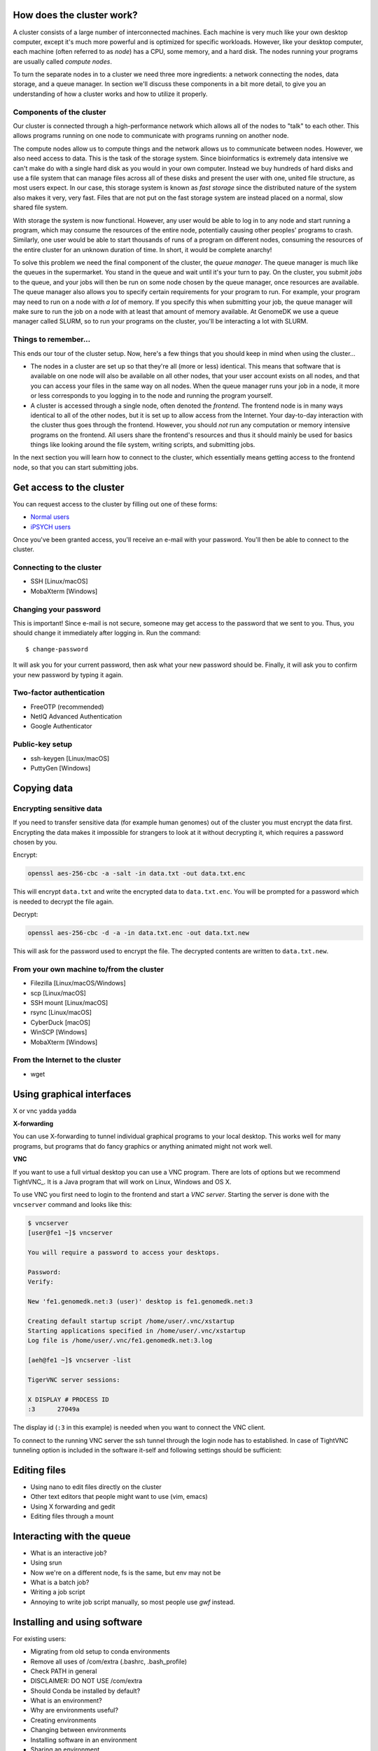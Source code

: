 How does the cluster work?
==========================

.. todo:

    Graphical overview

A cluster consists of a large number of interconnected machines. Each machine
is very much like your own desktop computer, except it's much more powerful
and is optimized for specific workloads. However, like your desktop computer,
each machine (often referred to as *node*) has a CPU, some memory, and a hard
disk. The nodes running your programs are usually called *compute nodes*.

To turn the separate nodes in to a cluster we need three more ingredients: a
network connecting the nodes, data storage, and a queue manager. In
section we'll discuss these components in a bit more detail, to give you an
understanding of how a cluster works and how to utilize it properly.

Components of the cluster
-------------------------

Our cluster is connected through a high-performance network which
allows all of the nodes to "talk" to each other. This allows programs running
on one node to communicate with programs running on another node.

The compute nodes allow us to compute things and the network allows us to
communicate between nodes. However, we also need access to data. This is the
task of the storage system. Since bioinformatics is extremely data intensive we
can't make do with a single hard disk as you would in your own computer.
Instead we buy hundreds of hard disks and use a file system that can manage
files across all of these disks and present the user with one, united file
structure, as most users expect. In our case, this storage system is known as
*fast storage* since the distributed nature of the system also makes it very,
very fast. Files that are not put on the fast storage system are instead placed
on a normal, slow shared file system.

With storage the system is now functional. However, any user would be able to
log in to any node and start running a program, which may consume the resources
of the entire node, potentially causing other peoples' programs to crash.
Similarly, one user would be able to start thousands of runs of a program on
different nodes, consuming the resources of the entire cluster for an unknown
duration of time. In short, it would be complete anarchy!

To solve this problem we need the final component of the cluster, the *queue
manager*. The queue manager is much like the queues in the supermarket. You
stand in the queue and wait until it's your turn to pay. On the cluster, you
submit *jobs* to the queue, and your jobs will then be run on some node chosen
by the queue manager, once resources are available. The queue manager also
allows you to specify certain requirements for your program to run. For
example, your program may need to run on a node with *a lot* of memory. If you
specify this when submitting your job, the queue manager will make sure to run
the job on a node with at least that amount of memory available. At GenomeDK
we use a queue manager called SLURM, so to run your programs on the cluster,
you'll be interacting a lot with SLURM.

.. todo:

    Write something about partitions in SLURM.

Things to remember...
---------------------

This ends our tour of the cluster setup. Now, here's a few things that you
should keep in mind when using the cluster...

* The nodes in a cluster are set up so that they're all (more or less) identical.
  This means that software that is available on one node will also be available
  on all other nodes, that your user account exists on all nodes, and that you
  can access your files in the same way on all nodes. When the queue manager runs
  your job in a node, it more or less corresponds to you logging in to the node
  and running the program yourself.

* A cluster is accessed through a single node, often denoted the *frontend*. The
  frontend node is in many ways identical to all of the other nodes, but it is
  set up to allow access from the Internet. Your day-to-day interaction with the
  cluster thus goes through the frontend. However, you should *not* run any
  computation or memory intensive programs on the frontend. All users share the
  frontend's resources and thus it should mainly be used for basics things like
  looking around the file system, writing scripts, and submitting jobs.

In the next section you will learn how to connect to the cluster, which
essentially means getting access to the frontend node, so that you can start
submitting jobs.


Get access to the cluster
=========================

You can request access to the cluster by filling out one of these forms:

* `Normal users <https://genomedk.wufoo.com/forms/request-access-to-cluster/>`_
* `iPSYCH users <https://genomedk.wufoo.com/forms/request-access-to-cluster-ipsych-only/>`_

Once you've been granted access, you'll receive an e-mail with your password.
You'll then be able to connect to the cluster.

Connecting to the cluster
-------------------------

* SSH [Linux/macOS]
* MobaXterm [Windows]

Changing your password
----------------------

This is important! Since e-mail is not secure, someone may get access to the
password that we sent to you. Thus, you should change it immediately after
logging in. Run the command::

    $ change-password

It will ask you for your current password, then ask what your new password
should be. Finally, it will ask you to confirm your new password by typing it
again.


Two-factor authentication
-------------------------

* FreeOTP (recommended)
* NetIQ Advanced Authentication
* Google Authenticator


Public-key setup
----------------

* ssh-keygen [Linux/macOS]
* PuttyGen [Windows]


Copying data
============

Encrypting sensitive data
-------------------------

If you need to transfer sensitive data (for example human genomes) out of the
cluster you must encrypt the data first. Encrypting the data makes it
impossible for strangers to look at it without decrypting it, which requires
a password chosen by you.

Encrypt:

.. code-block:: bash

    openssl aes-256-cbc -a -salt -in data.txt -out data.txt.enc

This will encrypt ``data.txt`` and write the encrypted data to
``data.txt.enc``. You will be prompted for a password which is needed to
decrypt the file again.

Decrypt:

.. code-block:: bash

    openssl aes-256-cbc -d -a -in data.txt.enc -out data.txt.new

This will ask for the password used to encrypt the file. The decrypted contents
are written to ``data.txt.new``.


From your own machine to/from the cluster
-----------------------------------------

* Filezilla [Linux/macOS/Windows]
* scp [Linux/macOS]
* SSH mount [Linux/macOS]
* rsync [Linux/macOS]
* CyberDuck [macOS]
* WinSCP [Windows]
* MobaXterm [Windows]


From the Internet to the cluster
--------------------------------

* wget

.. todo::

    Use the --progress=giga:force flag to avoid excessive output while
    downloading big files.


Using graphical interfaces
==========================

X or vnc yadda yadda

**X-forwarding**

You can use X-forwarding to tunnel individual graphical programs to your local
desktop. This works well for many programs, but programs that do fancy graphics
or anything animated might not work well.

.. todo::
    Add -X on linux
    Install and use XQuartz on OS X
    MobaXterm also allows X-forwarding
    Maybe Xming + putty X-forwarding on windows?



**VNC**

If you want to use a full virtual desktop you can use a VNC program. There are
lots of options but we recommend TightVNC_.  It is a Java program that will
work on Linux, Windows and OS X.

To use VNC you first need to login to the frontend and start a *VNC server*.
Starting the server is done with the ``vncserver`` command and looks like this:

.. code-block:: console

    $ vncserver
    [user@fe1 ~]$ vncserver

    You will require a password to access your desktops.

    Password:
    Verify:

    New 'fe1.genomedk.net:3 (user)' desktop is fe1.genomedk.net:3

    Creating default startup script /home/user/.vnc/xstartup
    Starting applications specified in /home/user/.vnc/xstartup
    Log file is /home/user/.vnc/fe1.genomedk.net:3.log

    [aeh@fe1 ~]$ vncserver -list

    TigerVNC server sessions:

    X DISPLAY # PROCESS ID
    :3      27049a

The display id (``:3`` in this example) is needed when you want to connect
the VNC client.

.. todo::
    What to put into TightVNC

To connect to the running VNC server the ssh tunnel through the login node has
to established. In case of TightVNC tunneling option is included in the
software it-self and following settings should be sufficient:

.. image:: images/tightvnc.png
    :align: center

.. todo::
    Screenshot of TightVNC settings

Editing files
=============

* Using nano to edit files directly on the cluster
* Other text editors that people might want to use (vim, emacs)
* Using X forwarding and gedit
* Editing files through a mount

Interacting with the queue
==========================

* What is an interactive job?
* Using srun
* Now we're on a different node, fs is the same, but env may not be

* What is a batch job?
* Writing a job script
* Annoying to write job script manually, so most people use *gwf* instead.

Installing and using software
=============================

For existing users:

* Migrating from old setup to conda environments
* Remove all uses of /com/extra (.bashrc, .bash_profile)
* Check PATH in general
* DISCLAIMER: DO NOT USE /com/extra


* Should Conda be installed by default?
* What is an environment?
* Why are environments useful?
* Creating environments
* Changing between environments
* Installing software in an environment
* Sharing an environment
